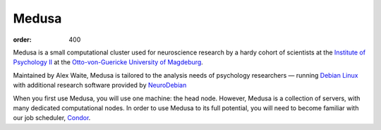 Medusa
######
:order: 400

Medusa is a small computational cluster used for neuroscience research by a
hardy cohort of scientists at the `Institute of Psychology II`_ at the
`Otto-von-Guericke University of Magdeburg`_.

Maintained by Alex Waite, Medusa is tailored to the analysis needs of psychology
researchers — running `Debian Linux`_ with additional research software provided
by `NeuroDebian`_

When you first use Medusa, you will use one machine: the head node.  However,
Medusa is a collection of servers, with many dedicated computational nodes. In
order to use Medusa to its full potential, you will need to become familiar with
our job scheduler, `Condor <{filename}medusa/condor.rst>`_.

.. _Institute of Psychology II: http://www.ipsy.ovgu.de/en/institute_of_psychology.html
.. _Otto-von-Guericke University of Magdeburg: http://www.ovgu.de
.. _Debian Linux: https://www.debian.org
.. _NeuroDebian: http://neuro.debian.net
